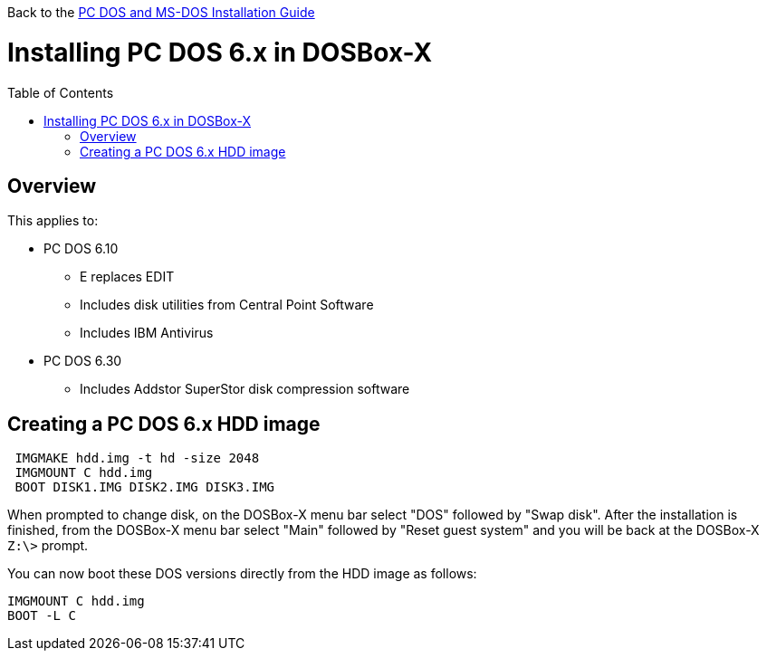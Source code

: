 :toc: macro

Back to the link:Guide%3ADOS-Installation-in-DOSBox‐X[PC DOS and MS-DOS Installation Guide]

# Installing PC DOS 6.x in DOSBox-X

toc::[]

## Overview
This applies to:

* PC DOS 6.10
** E replaces EDIT
** Includes disk utilities from Central Point Software
** Includes IBM Antivirus
* PC DOS 6.30
** Includes Addstor SuperStor disk compression software

## Creating a PC DOS 6.x HDD image

....
 IMGMAKE hdd.img -t hd -size 2048
 IMGMOUNT C hdd.img
 BOOT DISK1.IMG DISK2.IMG DISK3.IMG
....

When prompted to change disk, on the DOSBox-X menu bar select "DOS" followed by "Swap disk". After the installation is finished, from the DOSBox-X menu bar select "Main" followed by "Reset guest system" and you will be back at the DOSBox-X ``Z:\>`` prompt.

You can now boot these DOS versions directly from the HDD image as follows:
....
IMGMOUNT C hdd.img
BOOT -L C
....
